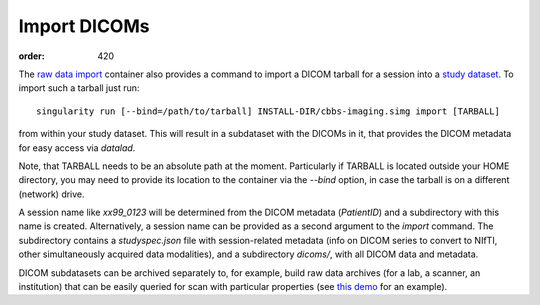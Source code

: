 Import DICOMs
*************
:order: 420

The `raw data import <{filename}/pages/containers/rawimport.rst>`_ container
also provides a command to import a DICOM tarball for a session into a `study
dataset <{filename}study_setup.rst>`_. To import such a tarball just run::

  singularity run [--bind=/path/to/tarball] INSTALL-DIR/cbbs-imaging.simg import [TARBALL]

from within your study dataset.  This will result in a subdataset with the
DICOMs in it, that provides the DICOM metadata for easy access via `datalad`.

Note, that TARBALL needs to be an absolute path at the moment.  Particularly if
TARBALL is located outside your HOME directory, you may need to provide its
location to the container via the `--bind` option, in case the tarball is on a
different (network) drive.

A session name like `xx99_0123` will be determined from the DICOM metadata
(`PatientID`) and a subdirectory with this name is created. Alternatively, a session name
can be provided as a second argument to the `import` command. The subdirectory
contains a `studyspec.json` file with session-related metadata (info on DICOM
series to convert to NIfTI, other simultaneously acquired data modalities),
and a subdirectory `dicoms/`, with all DICOM data and metadata.

DICOM subdatasets can be archived separately to, for example, build raw data
archives (for a lab, a scanner, an institution) that can be easily queried for
scan with particular properties (see `this demo <{filename}demo_scandb.rst>`_
for an example).
